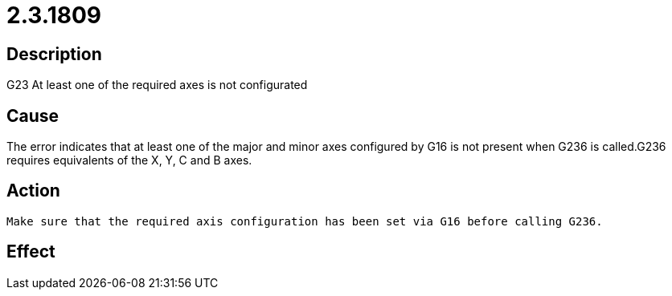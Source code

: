 = 2.3.1809
:imagesdir: img

== Description
G23 At least one of the required axes is not configurated

== Cause
The error indicates that at least one of the major and minor axes configured by G16 is not present when G236 is called.G236 requires equivalents of the X, Y, C and B axes.

== Action

 Make sure that the required axis configuration has been set via G16 before calling G236. 

== Effect
 

